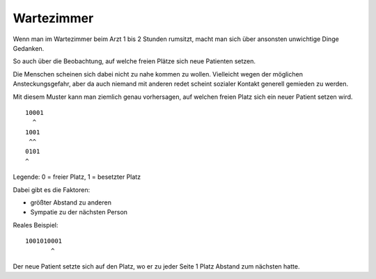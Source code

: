 .. date: 2014-12-26 04:44
.. tags: Arzt, Warten
.. type: text

Wartezimmer
===========

Wenn man im Wartezimmer beim Arzt 1 bis 2 Stunden rumsitzt, macht man sich über ansonsten unwichtige Dinge Gedanken.

So auch über die Beobachtung, auf welche freien Plätze sich neue Patienten setzen.

.. TEASER_END

Die Menschen scheinen sich dabei nicht zu nahe kommen zu wollen. Vielleicht wegen der möglichen Ansteckungsgefahr, aber da auch niemand mit anderen redet scheint sozialer Kontakt generell gemieden zu werden.

Mit diesem Muster kann man ziemlich genau vorhersagen, auf welchen freien Platz sich ein neuer Patient setzen wird.

::

    10001
      ^
    1001
     ^^
    0101
    ^

Legende: 0 = freier Platz, 1 = besetzter Platz

Dabei gibt es die Faktoren:

-  größter Abstand zu anderen
-  Sympatie zu der nächsten Person

Reales Beispiel:

::

    1001010001
           ^

Der neue Patient setzte sich auf den Platz, wo er zu jeder Seite 1 Platz Abstand zum nächsten hatte.
